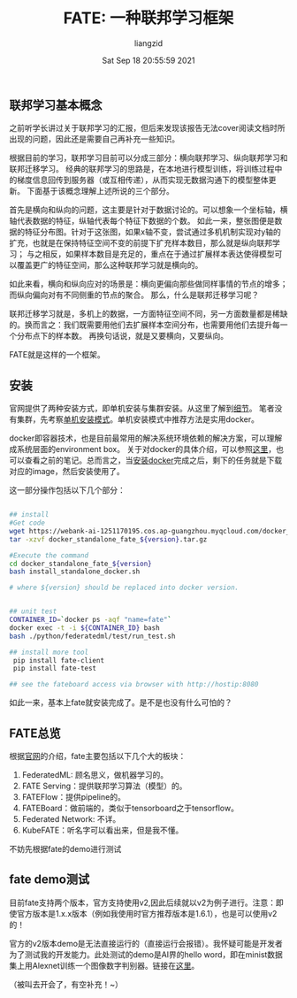 #+title: FATE: 一种联邦学习框架
#+author:liangzid 
#+FILETAGS: :federal-learning: 
#+date: Sat Sep 18 20:55:59 2021
#+email: 2273067585@qq.com 

** 联邦学习基本概念
之前听学长讲过关于联邦学习的汇报，但后来发现该报告无法cover阅读文档时所出现的问题，因此还是需要自己再补充一些知识。

根据目前的学习，联邦学习目前可以分成三部分：横向联邦学习、纵向联邦学习和联邦迁移学习。
经典的联邦学习的思路是，在本地进行模型训练，将训练过程中的梯度信息回传到服务器（或互相传递），从而实现无数据沟通下的模型整体更新。
下面基于该概念理解上述所说的三个部分。

首先是横向和纵向的问题，这主要是针对于数据讨论的。可以想象一个坐标轴，横轴代表数据的特征，纵轴代表每个特征下数据的个数。
如此一来，整张图便是数据的特征分布图。针对于这张图，如果x轴不变，尝试通过多机机制实现对y轴的扩充，也就是在保持特征空间不变的前提下扩充样本数目，那么就是纵向联邦学习；
与之相反，如果样本数目是充足的，重点在于通过扩展样本表达使得模型可以覆盖更广的特征空间，那么这种联邦学习就是横向的。

如此来看，横向和纵向应对的场景是：横向更偏向那些做同样事情的节点的增多；而纵向偏向对有不同侧重的节点的聚合。
那么，什么是联邦迁移学习呢？

联邦迁移学习就是，多机上的数据，一方面特征空间不同，另一方面数量都是稀缺的。换而言之：我们既需要用他们去扩展样本空间分布，也需要用他们去提升每一个分布点下的样本数。
再换句话说，就是又要横向，又要纵向。

FATE就是这样的一个框架。

** 安装
官网提供了两种安装方式，即单机安装与集群安装。从这里了解到[[https://fate.fedai.org/install/][细节]]。
笔者没有集群，先考察[[https://github.com/FederatedAI/FATE/tree/master/standalone-deploy][单机安装模式]]。单机安装模式中推荐方法是实用docker。

docker即容器技术，也是目前最常用的解决系统环境依赖的解决方案，可以理解成系统层面的environment box。
关于对docker的具体介绍，可以参照[[https://docs.docker.com/get-started/][这里]]，也可以查看之前的笔记。总而言之，当[[https://docs.docker.com/get-started/][安装docker]]完成之后，剩下的任务就是下载对应的image，然后安装使用了。

这一部分操作包括以下几个部分：
#+begin_src bash

## install
#Get code
wget https://webank-ai-1251170195.cos.ap-guangzhou.myqcloud.com/docker_standalone_fate_${version}.tar.gz
tar -xzvf docker_standalone_fate_${version}.tar.gz

#Execute the command
cd docker_standalone_fate_${version}
bash install_standalone_docker.sh

# where ${version} should be replaced into docker version.


## unit test
CONTAINER_ID=`docker ps -aqf "name=fate"`
docker exec -t -i ${CONTAINER_ID} bash
bash ./python/federatedml/test/run_test.sh

## install more tool
 pip install fate-client
 pip install fate-test

## see the fateboard access via browser with http://hostip:8080
#+end_src

如此一来，基本上fate就安装完成了。是不是也没有什么可怕的？

** FATE总览

根据[[https://fate.fedai.org/overview/][官网]]的介绍，fate主要包括以下几个大的板块：

1. FederatedML: 顾名思义，做机器学习的。
2. FATE Serving：提供联邦学习算法（模型）的。
3. FATEFlow：提供pipeline的。
4. FATEBoard：做前端的，类似于tensorboard之于tensorflow。
5. Federated Network: 不详。
6. KubeFATE：听名字可以看出来，但是我不懂。

不妨先根据fate的demo进行测试
** fate demo测试
目前fate支持两个版本，官方支持使用v2,因此后续就以v2为例子进行。注意：即使官方版本是1.x.x版本（例如我使用时官方推荐版本是1.6.1），也是可以使用v2的！

官方的v2版本demo是无法直接运行的（直接运行会报错）。我怀疑可能是开发者为了测试我的开发能力。此处测试的demo是AI界的hello word，即在minist数据集上用Alexnet训练一个图像数字判别器。链接在[[https://github.com/FederatedAI/FATE/tree/master/examples/dsl/v2/homo_nn/mnist_demo][这里]]。

（被叫去开会了，有空补充！~）


   

   

